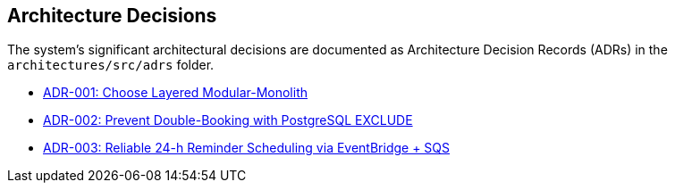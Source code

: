[[section-design-decisions]]
== Architecture Decisions

The system’s significant architectural decisions are documented as Architecture Decision Records (ADRs) in the `architectures/src/adrs` folder.

* xref:adrs/adr-001-layered-modular-monolith.adoc[ADR-001: Choose Layered Modular-Monolith]
* xref:adrs/adr-002-postgres-exclude-constraint.adoc[ADR-002: Prevent Double-Booking with PostgreSQL EXCLUDE]
* xref:adrs/adr-003-reminder-scheduler-pattern.adoc[ADR-003: Reliable 24-h Reminder Scheduling via EventBridge + SQS]
